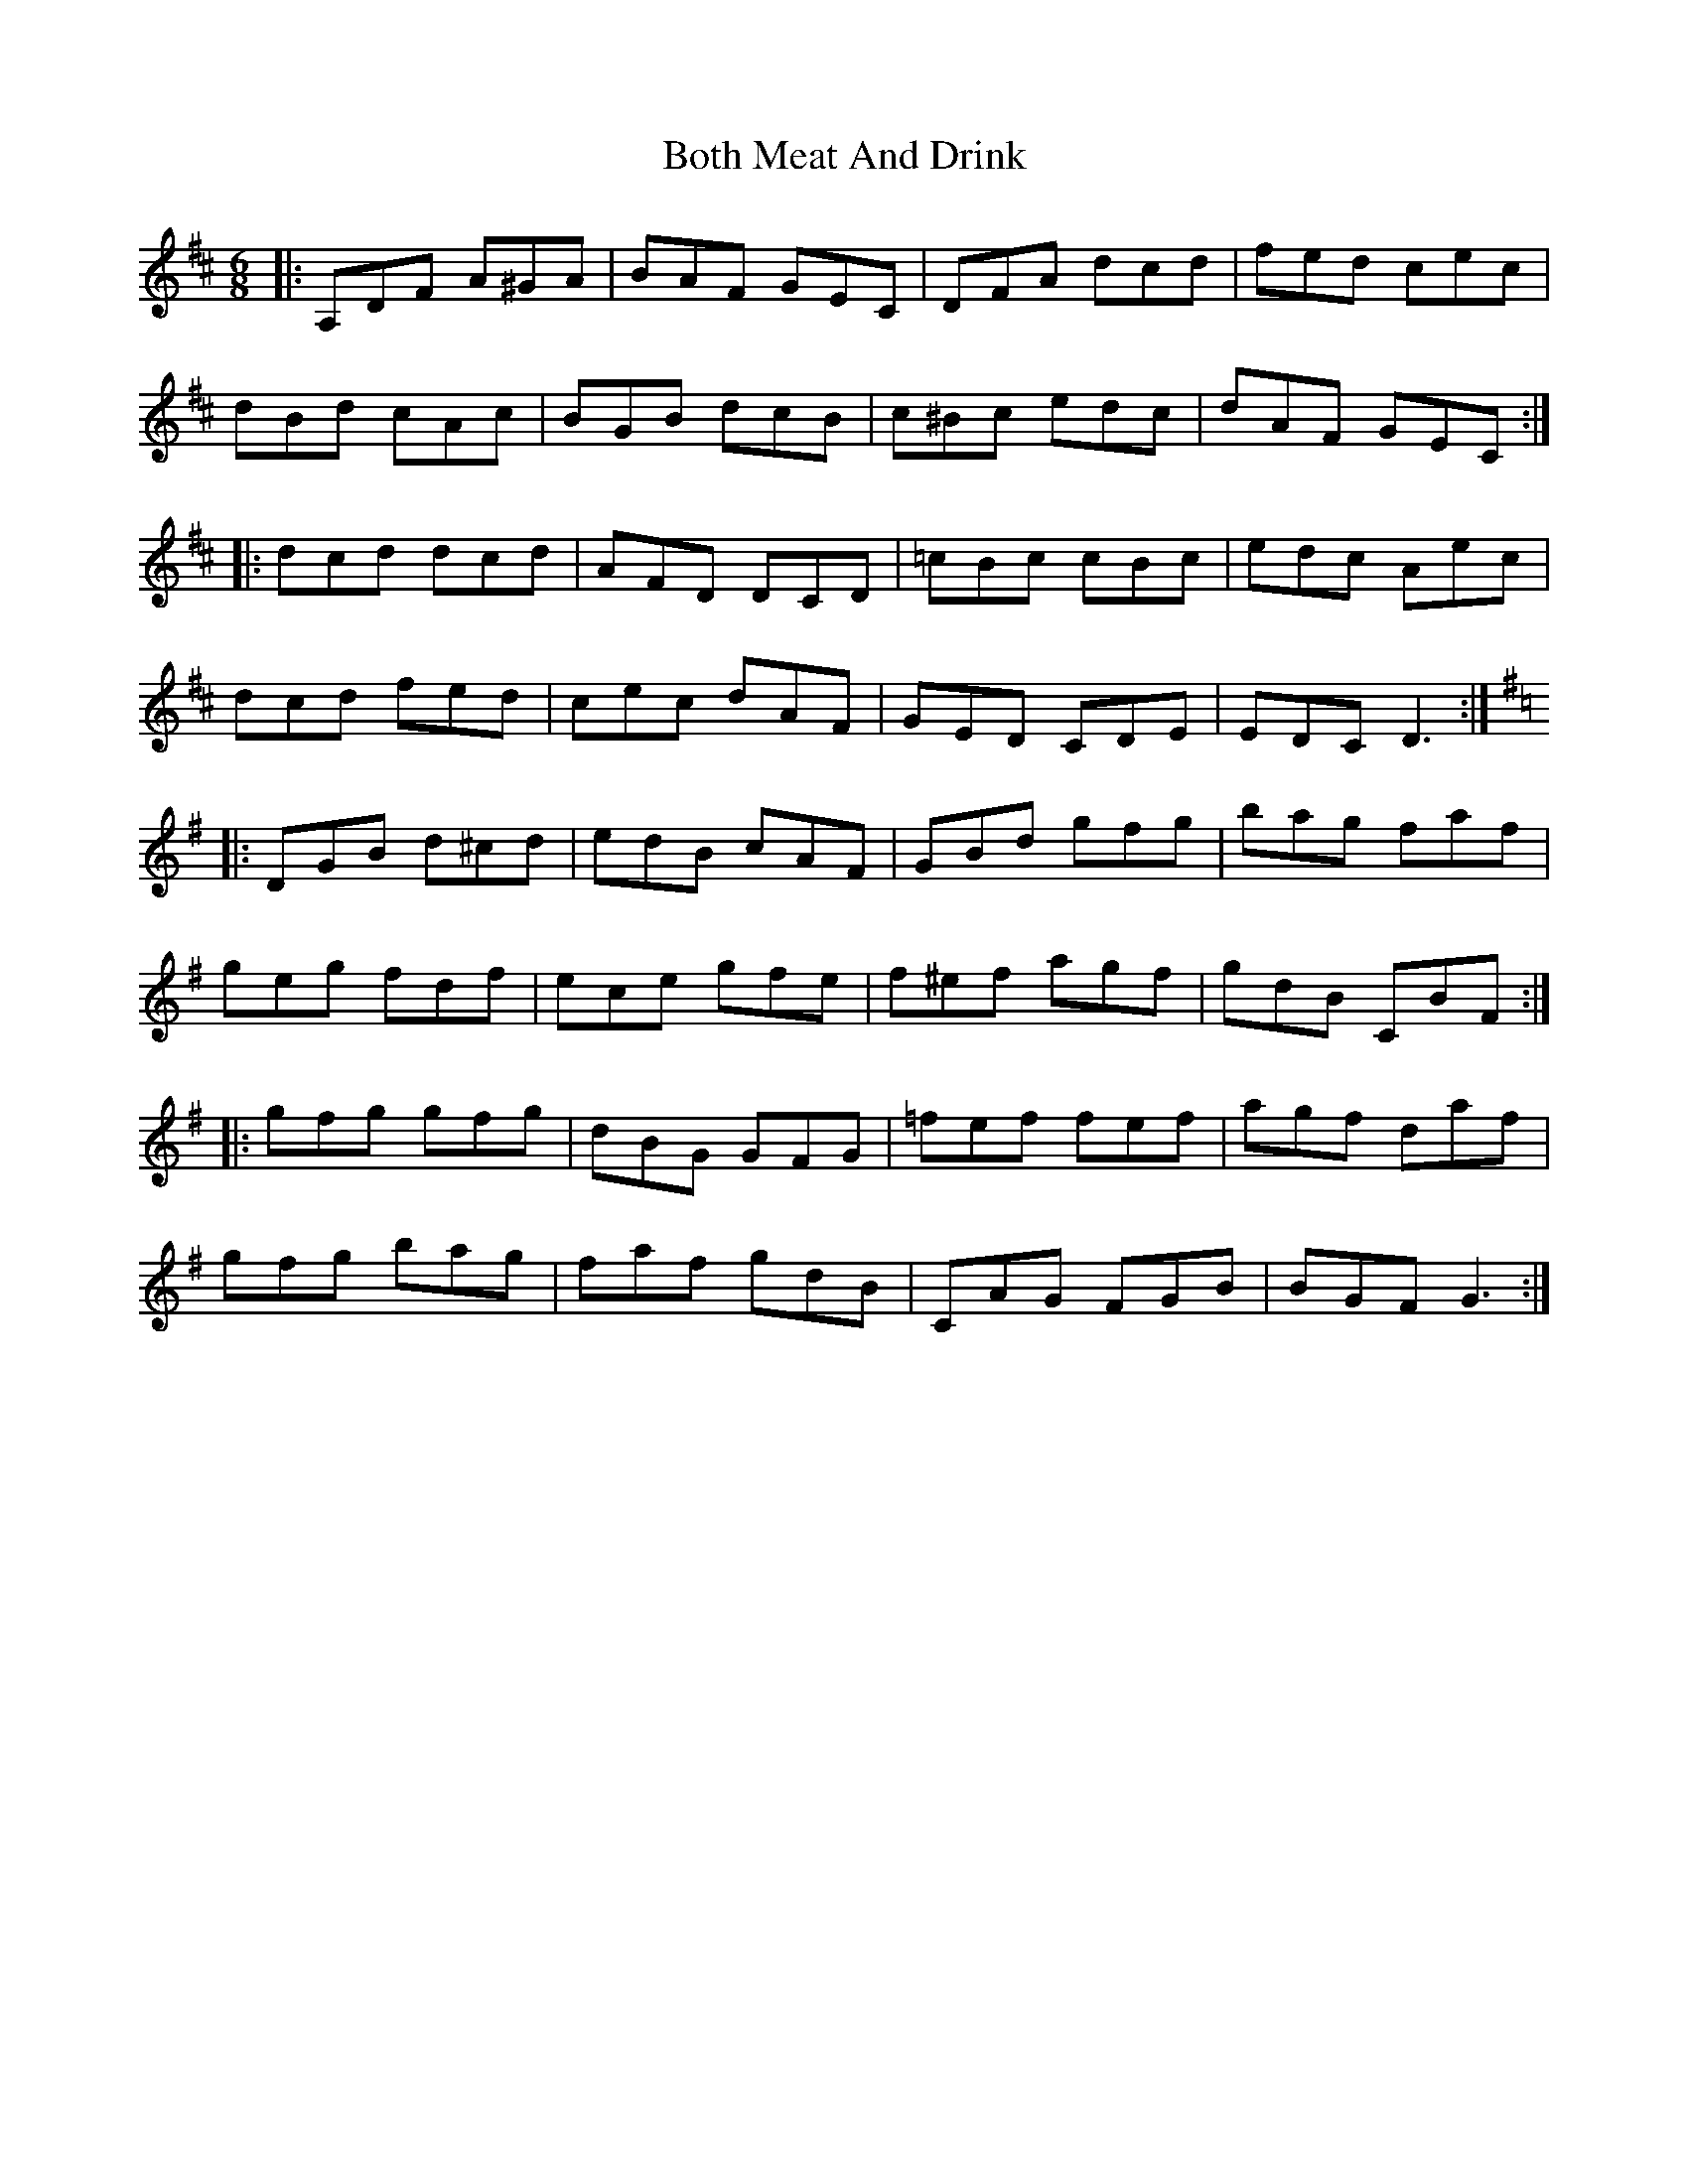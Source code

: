 X: 4562
T: Both Meat And Drink
R: jig
M: 6/8
K: Dmajor
|:A,DF A^GA|BAF GEC|DFA dcd|fed cec|
dBd cAc|BGB dcB|c^Bc edc|dAF GEC:|
|:dcd dcd|AFD DCD|=cBc cBc|edc Aec|
dcd fed|cec dAF|GED CDE|EDC D3:|
K:Gmaj
|:DGB d^cd|edB cAF|GBd gfg|bag faf|
geg fdf|ece gfe|f^ef agf|gdB CBF:|
|:gfg gfg|dBG GFG|=fef fef|agf daf|
gfg bag|faf gdB|CAG FGB|BGF G3:|


